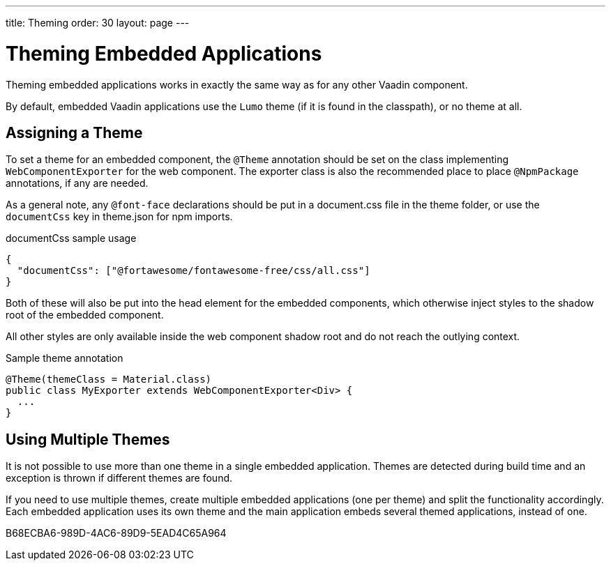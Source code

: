 ---
title: Theming
order: 30
layout: page
---

= Theming Embedded Applications

Theming embedded applications works in exactly the same way as for any other Vaadin component.

By default, embedded Vaadin applications use the `Lumo` theme (if it is found in the classpath), or no theme at all.


== Assigning a Theme

To set a theme for an embedded component, the `@Theme` annotation should be set on the class implementing [interfacename]`WebComponentExporter` for the web component.
The exporter class is also the recommended place to place `@NpmPackage` annotations, if any are needed.

As a general note, any `@font-face` declarations should be put in a [filename]#document.css# file in the theme folder, or use the `documentCss` key in [filename]#theme.json# for npm imports.

.documentCss sample usage
[source,json]
----
{
  "documentCss": ["@fortawesome/fontawesome-free/css/all.css"]
}
----

Both of these will also be put into the head element for the embedded components, which otherwise inject styles to the shadow root of the embedded component.

All other styles are only available inside the web component shadow root and do not reach the outlying context.

.Sample theme annotation
[source,java]
----
@Theme(themeClass = Material.class)
public class MyExporter extends WebComponentExporter<Div> {
  ...
}
----

== Using Multiple Themes

It is not possible to use more than one theme in a single embedded application.
Themes are detected during build time and an exception is thrown if different themes are found.

If you need to use multiple themes, create multiple embedded applications (one per theme) and split the functionality accordingly.
Each embedded application uses its own theme and the main application embeds several themed applications, instead of one.


[.discussion-id]
B68ECBA6-989D-4AC6-89D9-5EAD4C65A964

